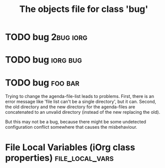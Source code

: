 #+Title: The objects file for class 'bug'

* TODO bug                                                          :2bug:iorg:
  :PROPERTIES:
  :object-foo: bug task html obj
  :html-form: iorg-controller-edit-handler
  :html-button-value: edit
  :task-author: 
  :task-closed: 
  :task-opened: 
  :task-reopened: 
  :task-assigned-to: 
  :task-project: 
  :bug-is-upstream: no
  :bug-need-skills: intermediate
  :ID:       14edcf29-a65c-49b5-813b-259b16b72c56
  :END:


* TODO bug                                                          :iorg:bug:
  :PROPERTIES:
  :object-foo: bug task html obj
  :html-form: iorg-controller-edit-handler
  :html-button-value: edit
  :task-author: 
  :task-closed: 
  :task-opened: 
  :task-reopened: 
  :task-assigned-to: 
  :task-project: 
  :bug-is-upstream: no
  :bug-need-skills: intermediate
  :ID:       7d1af136-c8f3-4a46-a79f-e16f3c9a6d97
  :END:


* TODO bug                                                          :foo:bar:
  :PROPERTIES:
  :COLUMNS:  %40ITEM(Task) %TODO %task-author %task-opened %task-project %bug-need-skills %TAGS
  :object-foo: bug task html obj
  :html-form: iorg-controller-edit-handler
  :html-button-value: submit
  :task-author: tj
  :task-closed: nil
  :task-opened: 09-07-2012
  :task-reopened: nil
  :task-assigned-to: nil
  :task-project: org-agenda
  :bug-is-upstream: no
  :bug-need-skills: intermediate
  :ID:       2f822a1e-4bb4-43be-bec4-b0c5caaa42a5
  :END:

Trying to change the agenda-file-list leads to problems. First, there
is an error message like 'file list can't be a single directory', but
it can. Second, the old directory and the new directory for the
agenda-files are concatenated to an unvalid directory (instead of the
new replacing the old).

But this may not be a bug, because there might be some undetected
configuration conflict somewhere that causes the misbehaviour.  




* File Local Variables (iOrg class properties)              :file_local_vars:
# Local Variables:
# object-foo_ALL: "bug task html obj"
# task-priority_ALL: "urgent high medium low"
# task-project_ALL: "org babel agenda exporter iorg"
# bug-is-upstream_ALL: "yes no maybe"
# bug-need-skills_ALL: "beginner intermediate advanced unknown"
# End:
